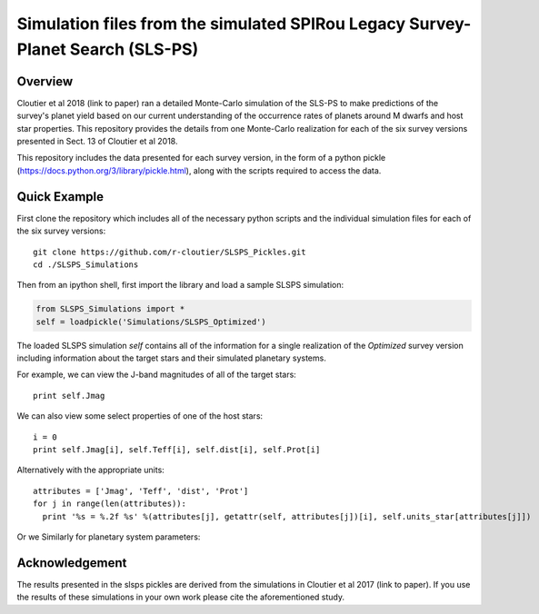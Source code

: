 Simulation files from the simulated SPIRou Legacy Survey-Planet Search (SLS-PS)
===============================================================================

Overview
--------

Cloutier et al 2018 (link to paper) ran a detailed Monte-Carlo simulation of 
the SLS-PS to make predictions of the survey's planet yield based on our 
current understanding of the occurrence rates of planets around M dwarfs and 
host star properties. This repository provides the details from one 
Monte-Carlo realization for each of the six survey versions presented in Sect. 
13 of Cloutier et al 2018. 

This repository includes the data presented for each survey version, in the 
form of a python pickle (https://docs.python.org/3/library/pickle.html), along
with the scripts required to access the data.

Quick Example
-------------

First clone the repository which includes all of the necessary python scripts
and the individual simulation files for each of the six survey versions::

  git clone https://github.com/r-cloutier/SLSPS_Pickles.git
  cd ./SLSPS_Simulations
  
Then from an ipython shell, first import the library and load a sample SLSPS
simulation:

.. code:: python

   from SLSPS_Simulations import *
   self = loadpickle('Simulations/SLSPS_Optimized')

The loaded SLSPS simulation *self* contains all of the information for a single
realization of the *Optimized* survey version including information about the
target stars and their simulated planetary systems.

For example, we can view the J-band magnitudes of all of the target stars::

  print self.Jmag
  
We can also view some select properties of one of the host stars::

  i = 0
  print self.Jmag[i], self.Teff[i], self.dist[i], self.Prot[i]

Alternatively with the appropriate units::

  attributes = ['Jmag', 'Teff', 'dist', 'Prot']
  for j in range(len(attributes)):
    print '%s = %.2f %s' %(attributes[j], getattr(self, attributes[j])[i], self.units_star[attributes[j]])

Or we Similarly for planetary system parameters::

  



Acknowledgement
---------------

The results presented in the slsps pickles are derived from the simulations in
Cloutier et al 2017 (link to paper). If you use the results of these simulations
in your own work please cite the aforementioned study.


